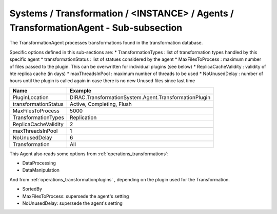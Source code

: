 Systems / Transformation / <INSTANCE> / Agents / TransformationAgent - Sub-subsection
=====================================================================================

The TransformationAgent processes transformations found in the transformation database.

Specific options defined in this sub-sections are:
* TransformationTypes : list of transformation types handled by this specific agent
* transformationStatus : list of statues considered by the agent
* MaxFilesToProcess : maximum number of files passed to the plugin. This can be overwritten for individual plugins (see below)
* ReplicaCacheValidity : validity of hte replica cache (in days)
* maxThreadsInPool : maximum number of threads to be used
* NoUnusedDelay : number of hours until the plugin is called again in case there is no new Unused files since last time

+------------------------------+------------------------------------------------------------+
| **Name**                     | **Example**                                                |
+------------------------------+------------------------------------------------------------+
| PluginLocation               | DIRAC.TransformationSystem.Agent.TransformationPlugin      |
+------------------------------+------------------------------------------------------------+
| transformationStatus         | Active, Completing, Flush                                  |
+------------------------------+------------------------------------------------------------+
| MaxFilesToProcess            | 5000                                                       |
+------------------------------+------------------------------------------------------------+
| TransformationTypes          | Replication                                                |
+------------------------------+------------------------------------------------------------+
| ReplicaCacheValidity         | 2                                                          |
+------------------------------+------------------------------------------------------------+
| maxThreadsInPool             | 1                                                          |
+------------------------------+------------------------------------------------------------+
| NoUnusedDelay                | 6                                                          |
+------------------------------+------------------------------------------------------------+
| Transformation               | All                                                        |
+------------------------------+------------------------------------------------------------+
  
This Agent also reads some options from :ref:`operations_transformations`:

* DataProcessing
* DataManipulation

And from :ref:`operations_transformationplugins` , depending on the plugin used
for the Transformation.

* SortedBy
* MaxFilesToProcess: supersede the agent's setting
* NoUnusedDelay: supersede the agent's setting

  